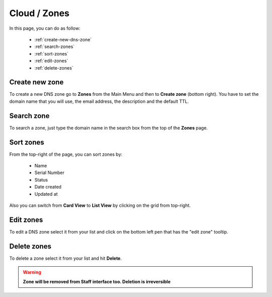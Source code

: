=============
Cloud / Zones
=============

In this page, you can do as follow:

    * :ref:`create-new-dns-zone`
    * :ref:`search-zones`
    * :ref:`sort-zones`
    * :ref:`edit-zones`
    * :ref:`delete-zones`

	
.. _create-new-dns-zone:
 
Create new zone
===============

To create a new DNS zone go to **Zones** from the Main Menu and then to **Create zone** (bottom right).
You have to set the domain name that you will use, the email address, the description and the default TTL.

.. image:: /_static/images/dns-zone-default.png

.. _search-zones:
 
Search zone
===========

To search a zone, just type the domain name in the search box from the top of the **Zones** page.

.. image:: /_static/images/zones-search.png

.. _sort-zones:
 
Sort zones
==========

From the top-right of the page, you can sort zones by:

    * Name
    * Serial Number
    * Status
    * Date created
    * Updated at
	
.. image:: /_static/images/zones-sort.png
	
Also you can switch from **Card View** to **List View** by clicking on the grid from top-right.


.. _edit-zones:
 
Edit zones
==========

To edit a DNS zone select it from your list and click on the bottom left pen that has the "edit zone" tooltip.

.. image:: /_static/images/edit-zone.png

.. _delete-zones:
 
Delete zones
============

To delete a zone select it from your list and hit **Delete**.

.. warning:: **Zone will be removed from Staff interface too. Deletion is irreversible**



	

